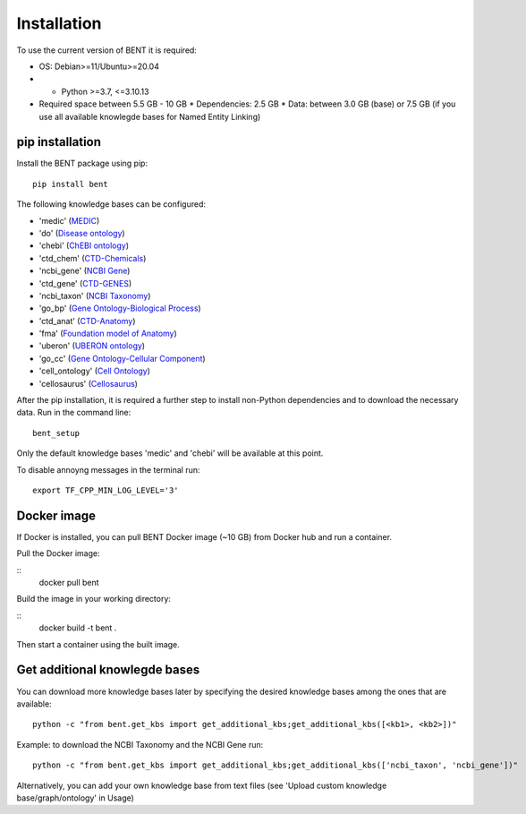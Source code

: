 Installation
============

To use the current version of BENT it is required: 

*  OS: Debian>=11/Ubuntu>=20.04

*  *  Python >=3.7, <=3.10.13

*  Required space between 5.5 GB - 10 GB 
   * Dependencies: 2.5 GB 
   * Data: between 3.0 GB (base) or 7.5 GB (if you use all available knowlegde bases for Named Entity Linking)


pip installation
~~~~~~~~~~~~~~~~

Install the BENT package using pip:

::

   pip install bent


The following knowledge bases can be configured:

* 'medic' (`MEDIC <http://ctdbase.org/>`__)

* 'do' (`Disease ontology <https://disease-ontology.org/>`__)

* 'chebi' (`ChEBI ontology <https://www.ebi.ac.uk/chebi/>`__) 

* 'ctd_chem' (`CTD-Chemicals <http://ctdbase.org/>`__)

* 'ncbi_gene' (`NCBI Gene <https://www.ncbi.nlm.nih.gov/gene/>`__)

* 'ctd_gene' (`CTD-GENES <http://ctdbase.org/>`__)

* 'ncbi_taxon' (`NCBI Taxonomy <https://www.ncbi.nlm.nih.gov/taxonomy>`__)

* 'go_bp' (`Gene Ontology-Biological Process <http://geneontology.org/>`__)

* 'ctd_anat' (`CTD-Anatomy <http://ctdbase.org/>`__)

* 'fma' (`Foundation model of Anatomy <http://sig.biostr.washington.edu/projects/fm/AboutFM.html>`__)

* 'uberon' (`UBERON ontology <http://obophenotype.github.io/uberon/>`__)

* 'go_cc' (`Gene Ontology-Cellular Component <http://geneontology.org/>`__)

* 'cell_ontology' (`Cell Ontology <https://cell-ontology.github.io/>`__)

* 'cellosaurus' (`Cellosaurus <https://www.cellosaurus.org/>`__)


After the pip installation, it is required a further step to install non-Python dependencies and to download the necessary data. Run in the command line:

::

   bent_setup


Only the default knowledge bases 'medic' and 'chebi' will be available at this point.


To disable annoyng messages in the terminal run:

::

   export TF_CPP_MIN_LOG_LEVEL='3'


Docker image
~~~~~~~~~~~~

If Docker is installed, you can pull BENT Docker image (~10 GB) from Docker hub and run a container.

Pull the Docker image:

::
   docker pull bent

Build the image in your working directory:

::
   docker build -t bent .


Then start a container using the built image. 


Get additional knowlegde bases
~~~~~~~~~~~~~~~~~~~~~~~~~~~~~

You can download more knowledge bases later by specifying the desired knowledge bases among the ones that are available:

::

   python -c "from bent.get_kbs import get_additional_kbs;get_additional_kbs([<kb1>, <kb2>])"


Example: to download the NCBI Taxonomy and the NCBI Gene run: 

::

      python -c "from bent.get_kbs import get_additional_kbs;get_additional_kbs(['ncbi_taxon', 'ncbi_gene'])"

Alternatively, you can add your own knowledge base from text files (see 'Upload custom knowledge base/graph/ontology' in Usage)